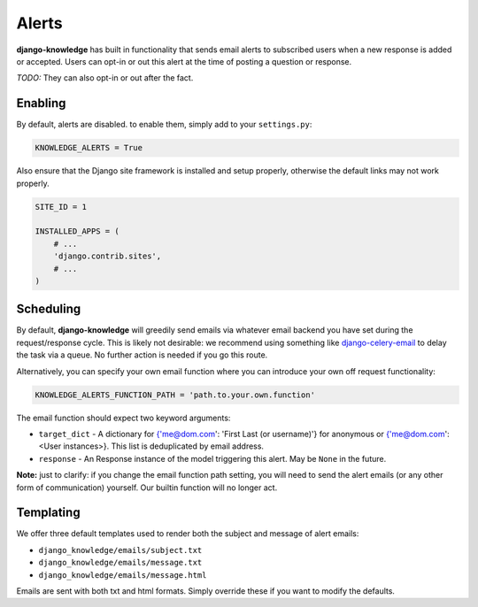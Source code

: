 Alerts
======

**django-knowledge** has built in functionality that sends email alerts to 
subscribed users when a new response is added or accepted. Users can opt-in 
or out this alert at the time of posting a question or response.

*TODO:* They can also opt-in or out after the fact.


Enabling
--------

By default, alerts are disabled. to enable them, simply add to your ``settings.py``:

.. code-block:: python
    
  KNOWLEDGE_ALERTS = True

Also ensure that the Django site framework is installed and setup properly, otherwise
the default links may not work properly.

.. code-block:: python
    
  SITE_ID = 1

  INSTALLED_APPS = (
      # ...
      'django.contrib.sites',
      # ...
  )

Scheduling
----------

By default, **django-knowledge** will greedily send emails via whatever email 
backend you have set during the request/response cycle. This is likely not 
desirable: we recommend using something like
`django-celery-email <https://bitbucket.org/schinckel/django-celery-email>`_ 
to delay the task via a queue. No further action is needed if you go this route. 

Alternatively, you can specify your own email function where you can introduce your
own off request functionality:

.. code-block:: python
    
    KNOWLEDGE_ALERTS_FUNCTION_PATH = 'path.to.your.own.function'

The email function should expect two keyword arguments:

* ``target_dict`` - A dictionary for {'me@dom.com': 'First Last (or username)'} for anonymous or 
  {'me@dom.com': <User instances>}. This list is deduplicated by email address.
* ``response`` - An Response instance of the model triggering this alert. May be 
  ``None`` in the future.


**Note:** just to clarify: if you change the email function path setting, you will 
need to send the alert emails (or any other form of communication) yourself. Our 
builtin function will no longer act.


Templating
----------

We offer three default templates used to render both the subject and message of 
alert emails:

* ``django_knowledge/emails/subject.txt``
* ``django_knowledge/emails/message.txt``
* ``django_knowledge/emails/message.html``

Emails are sent with both txt and html formats. Simply override these if you want
to modify the defaults.